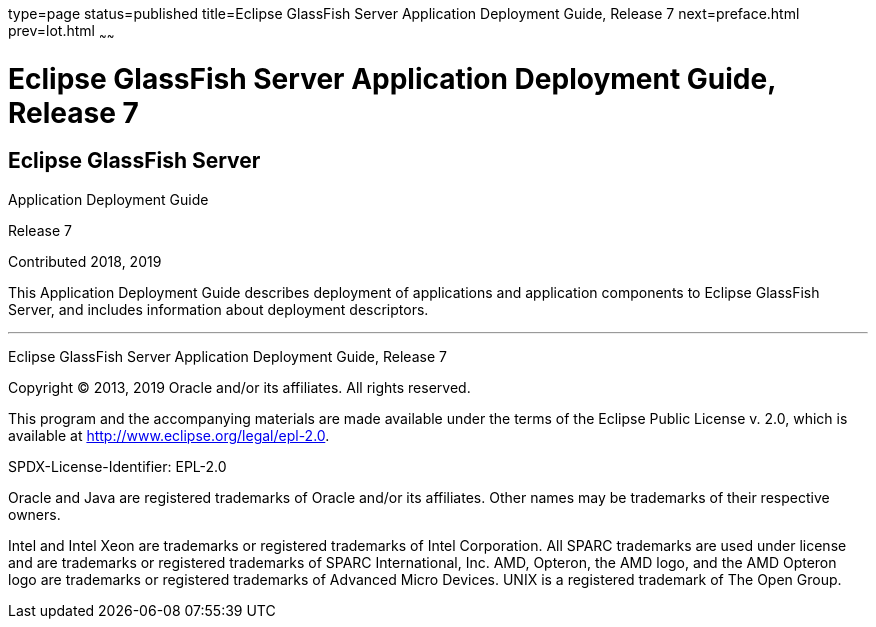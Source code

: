 type=page
status=published
title=Eclipse GlassFish Server Application Deployment Guide, Release 7
next=preface.html
prev=lot.html
~~~~~~

Eclipse GlassFish Server Application Deployment Guide, Release 7
================================================================

[[eclipse-glassfish-server]]
Eclipse GlassFish Server
------------------------

Application Deployment Guide

Release 7

Contributed 2018, 2019

This Application Deployment Guide describes deployment of applications
and application components to Eclipse GlassFish Server, and
includes information about deployment descriptors.

[[sthref1]]

'''''

Eclipse GlassFish Server Application Deployment Guide,
Release 7

Copyright © 2013, 2019 Oracle and/or its affiliates. All rights reserved.

This program and the accompanying materials are made available under the
terms of the Eclipse Public License v. 2.0, which is available at
http://www.eclipse.org/legal/epl-2.0.

SPDX-License-Identifier: EPL-2.0

Oracle and Java are registered trademarks of Oracle and/or its
affiliates. Other names may be trademarks of their respective owners.

Intel and Intel Xeon are trademarks or registered trademarks of Intel
Corporation. All SPARC trademarks are used under license and are
trademarks or registered trademarks of SPARC International, Inc. AMD,
Opteron, the AMD logo, and the AMD Opteron logo are trademarks or
registered trademarks of Advanced Micro Devices. UNIX is a registered
trademark of The Open Group.
